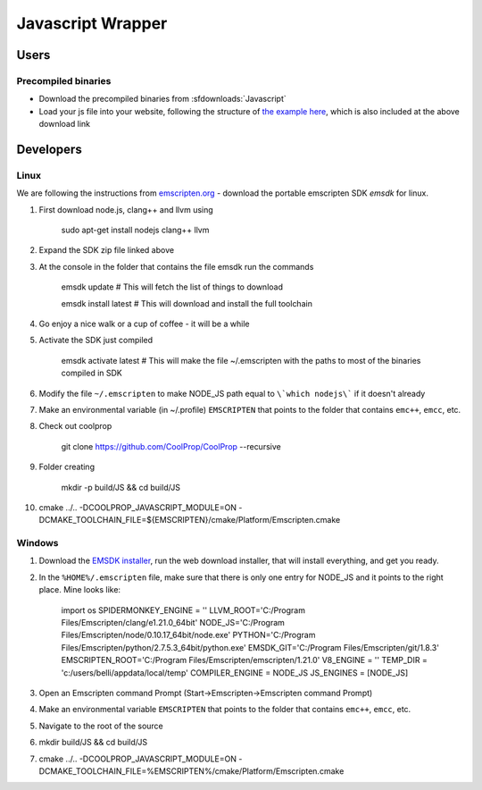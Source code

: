 .. _Javascript:

******************
Javascript Wrapper
******************

Users
=====

Precompiled binaries
--------------------

* Download the precompiled binaries from :sfdownloads:`Javascript`

* Load your js file into your website, following the structure of `the example here <https://github.com/CoolProp/CoolProp/blob/master/wrappers/Javascript/index.html>`_, which is also included at the above download link

Developers
==========

Linux
-----
We are following the instructions from `emscripten.org <http://kripken.github.io/emscripten-site/docs/getting_started/downloads.html>`_ - download the portable emscripten SDK `emsdk` for linux.

1. First download node.js, clang++ and llvm using 
    
    sudo apt-get install nodejs clang++ llvm
    
2. Expand the SDK zip file linked above

3. At the console in the folder that contains the file emsdk run the commands 

    emsdk update # This will fetch the list of things to download
    
    emsdk install latest # This will download and install the full toolchain

4. Go enjoy a nice walk or a cup of coffee - it will be a while

5. Activate the SDK just compiled

    emsdk activate latest # This will make the file ~/.emscripten with the paths to most of the binaries compiled in SDK
    
6. Modify the file ``~/.emscripten`` to make NODE_JS path equal to ``\`which nodejs\``` if it doesn't already

7. Make an environmental variable (in ~/.profile) ``EMSCRIPTEN`` that points to the folder that contains ``emc++``, ``emcc``, etc.

8. Check out coolprop

    git clone https://github.com/CoolProp/CoolProp --recursive
    
9. Folder creating

    mkdir -p build/JS && cd build/JS
    
10. cmake ../.. -DCOOLPROP_JAVASCRIPT_MODULE=ON -DCMAKE_TOOLCHAIN_FILE=${EMSCRIPTEN}/cmake/Platform/Emscripten.cmake

Windows
-------
1. Download the `EMSDK installer <http://kripken.github.io/emscripten-site/docs/getting_started/downloads.html>`_, run the web download installer, that will install everything, and get you ready.

2. In the ``%HOME%/.emscripten`` file, make sure that there is only one entry for NODE_JS and it points to the right place.  Mine looks like:

    import os
    SPIDERMONKEY_ENGINE = ''
    LLVM_ROOT='C:/Program Files/Emscripten/clang/e1.21.0_64bit'
    NODE_JS='C:/Program Files/Emscripten/node/0.10.17_64bit/node.exe'
    PYTHON='C:/Program Files/Emscripten/python/2.7.5.3_64bit/python.exe'
    EMSDK_GIT='C:/Program Files/Emscripten/git/1.8.3'
    EMSCRIPTEN_ROOT='C:/Program Files/Emscripten/emscripten/1.21.0'
    V8_ENGINE = ''
    TEMP_DIR = 'c:/users/belli/appdata/local/temp'
    COMPILER_ENGINE = NODE_JS
    JS_ENGINES = [NODE_JS]

3. Open an Emscripten command Prompt (Start->Emscripten->Emscripten command Prompt)

4. Make an environmental variable ``EMSCRIPTEN`` that points to the folder that contains ``emc++``, ``emcc``, etc.

5. Navigate to the root of the source

6. mkdir build/JS && cd build/JS

7. cmake ../.. -DCOOLPROP_JAVASCRIPT_MODULE=ON -DCMAKE_TOOLCHAIN_FILE=%EMSCRIPTEN%/cmake/Platform/Emscripten.cmake
